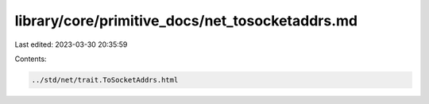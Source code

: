 library/core/primitive_docs/net_tosocketaddrs.md
================================================

Last edited: 2023-03-30 20:35:59

Contents:

.. code-block:: md

    ../std/net/trait.ToSocketAddrs.html


